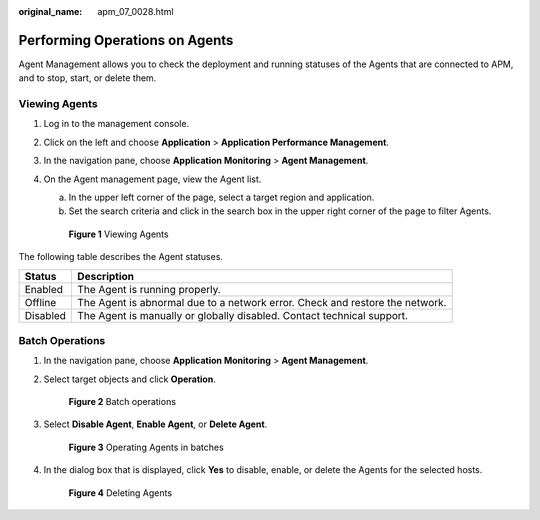 :original_name: apm_07_0028.html

.. _apm_07_0028:

Performing Operations on Agents
===============================

Agent Management allows you to check the deployment and running statuses of the Agents that are connected to APM, and to stop, start, or delete them.

Viewing Agents
--------------

#. Log in to the management console.

#. Click |image1| on the left and choose **Application** > **Application Performance Management**.

#. In the navigation pane, choose **Application Monitoring** > **Agent Management**.

#. On the Agent management page, view the Agent list.

   a. In the upper left corner of the page, select a target region and application.
   b. Set the search criteria and click |image2| in the search box in the upper right corner of the page to filter Agents.


   .. figure:: /_static/images/en-us_image_0000001677017637.png
      :alt: **Figure 1** Viewing Agents

      **Figure 1** Viewing Agents

The following table describes the Agent statuses.

+----------+------------------------------------------------------------------------------+
| Status   | Description                                                                  |
+==========+==============================================================================+
| Enabled  | The Agent is running properly.                                               |
+----------+------------------------------------------------------------------------------+
| Offline  | The Agent is abnormal due to a network error. Check and restore the network. |
+----------+------------------------------------------------------------------------------+
| Disabled | The Agent is manually or globally disabled. Contact technical support.       |
+----------+------------------------------------------------------------------------------+

Batch Operations
----------------

#. In the navigation pane, choose **Application Monitoring** > **Agent Management**.

#. Select target objects and click **Operation**.


   .. figure:: /_static/images/en-us_image_0000001628418878.png
      :alt: **Figure 2** Batch operations

      **Figure 2** Batch operations

#. Select **Disable Agent**, **Enable Agent**, or **Delete Agent**.


   .. figure:: /_static/images/en-us_image_0000001628420042.png
      :alt: **Figure 3** Operating Agents in batches

      **Figure 3** Operating Agents in batches

#. In the dialog box that is displayed, click **Yes** to disable, enable, or delete the Agents for the selected hosts.


   .. figure:: /_static/images/en-us_image_0000001628420554.png
      :alt: **Figure 4** Deleting Agents

      **Figure 4** Deleting Agents

.. |image1| image:: /_static/images/en-us_image_0000001542497618.png
.. |image2| image:: /_static/images/en-us_image_0000001277861629.png
